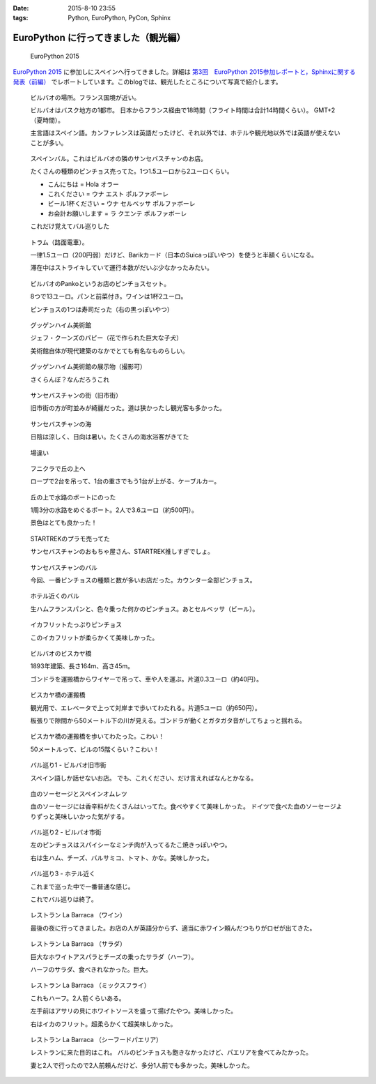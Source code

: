 :date: 2015-8-10 23:55
:tags: Python, EuroPython, PyCon, Sphinx

====================================================
EuroPython に行ってきました（観光編）
====================================================

.. figure:: europython2015.png
   :target: https://ep2015.europython.eu/

   EuroPython 2015

`EuroPython 2015`_ に参加しにスペインへ行ってきました。詳細は `第3回　EuroPython 2015参加レポートと，Sphinxに関する発表（前編）`_ でレポートしています。このblogでは、観光したところについて写真で紹介します。

.. _EuroPython 2015: https://ep2015.europython.eu/

.. _第3回　EuroPython 2015参加レポートと，Sphinxに関する発表（前編）: http://gihyo.jp/news/report/01/overseas-pycon-presentation-training-2015/0003


.. figure:: bilbao-location.*

   ビルバオの場所。フランス国境が近い。

   ビルバオはバスク地方の1都市。
   日本からフランス経由で18時間（フライト時間は合計14時間くらい）。
   GMT+2（夏時間）。

   主言語はスペイン語。カンファレンスは英語だったけど、それ以外では、ホテルや観光地以外では英語が使えないことが多い。

.. figure:: bar-day0.*

   スペインバル。これはビルバオの隣のサンセバスチャンのお店。

   たくさんの種類のピンチョス売ってた。1つ1.5ユーロから2ユーロくらい。

   * こんにちは = Hola オラー
   * これください = ウナ エスト ポルファボーレ
   * ビール1杯ください = ウナ セルベッサ ポルファボーレ
   * お会計お願いします = ラ クエンテ ポルファボーレ

   これだけ覚えてバル巡りした


.. figure:: tram.*

   トラム（路面電車）。

   一律1.5ユーロ（200円弱）だけど、Barikカード（日本のSuicaっぽいやつ）を使うと半額くらいになる。

   滞在中はストライキしていて運行本数がだいぶ少なかったみたい。

.. figure:: pintxos.*

   ビルバオのPankoというお店のピンチョスセット。

   8つで13ユーロ。パンと前菜付き。ワインは1杯2ユーロ。

   ピンチョスの1つは寿司だった（右の黒っぽいやつ）


.. figure:: guggenheim.*

   グッゲンハイム美術館

   ジェフ・クーンズのパピー（花で作られた巨大な子犬）

   美術館自体が現代建築のなかでとても有名なものらしい。

.. figure:: guggenheim2.*

   グッゲンハイム美術館の展示物（撮影可）

   さくらんぼ？なんだろうこれ


.. figure:: sansebastian.*

   サンセバスチャンの街（旧市街）

   旧市街の方が町並みが綺麗だった。道は狭かったし観光客も多かった。


.. figure:: sansebastian-sea1.*

   サンセバスチャンの海

   日陰は涼しく、日向は暑い。たくさんの海水浴客がきてた

.. figure:: sansebastian-sea2.*

   場違い


.. figure:: funicular.*

   フニクラで丘の上へ

   ロープで2台を吊って、1台の重さでもう1台が上がる、ケーブルカー。


.. figure:: boart.*

   丘の上で水路のボートにのった

   1周3分の水路をめぐるボート。2人で3.6ユーロ（約500円）。

   景色はとても良かった！


.. figure:: startrek.*

   STARTREKのプラモ売ってた

   サンセバスチャンのおもちゃ屋さん、STARTREK推しすぎでしょ。

.. figure:: bar-day4.*

   サンセバスチャンのバル

   今回、一番ピンチョスの種類と数が多いお店だった。カウンター全部ピンチョス。

.. figure:: bar-day4-2.*

   ホテル近くのバル

   生ハムフランスパンと、色々乗った何かのピンチョス。あとセルベッサ（ビール）。

.. figure:: bar-day4-2b.*

   イカフリットたっぷりピンチョス

   このイカフリットが柔らかくて美味しかった。

.. figure:: vizcaya.*

   ビルバオのビスカヤ橋

   1893年建築、長さ164m、高さ45m。

   ゴンドラを運搬橋からワイヤーで吊って、車や人を運ぶ。片道0.3ユーロ（約40円）。

.. figure:: vizcaya2.*

   ビスカヤ橋の運搬橋

   観光用で、エレベータで上って対岸まで歩いてわたれる。片道5ユーロ（約650円）。

   板張りで隙間から50メートル下の川が見える。ゴンドラが動くとガタガタ音がしてちょっと揺れる。

.. figure:: vizcaya3.*

   ビスカヤ橋の運搬橋を歩いてわたった。こわい！

   50メートルって、ビルの15階くらい？こわい！

.. figure:: bar1.*

   バル巡り1 - ビルバオ旧市街

   スペイン語しか話せないお店。
   でも、これください、だけ言えればなんとかなる。

.. figure:: bar1b.*

   血のソーセージとスペインオムレツ

   血のソーセージには香辛料がたくさんはいってた。食べやすくて美味しかった。
   ドイツで食べた血のソーセージよりずっと美味しいかった気がする。


.. figure:: bar2.*

   バル巡り2 - ビルバオ市街

   左のピンチョスはスパイシーなミンチ肉が入ってるたこ焼きっぽいやつ。

   右は生ハム、チーズ、バルサミコ、トマト、かな。美味しかった。


.. figure:: bar3.*

   バル巡り3 - ホテル近く

   これまで巡った中で一番普通な感じ。

   これでバル巡りは終了。


.. figure:: la-barraca1.*

   レストラン La Barraca （ワイン）

   最後の夜に行ってきました。お店の人が英語分からず、適当に赤ワイン頼んだつもりがロゼが出てきた。

.. figure:: la-barraca2.*

   レストラン La Barraca （サラダ）

   巨大なホワイトアスパラとチーズの乗ったサラダ（ハーフ）。

   ハーフのサラダ、食べきれなかった。巨大。

.. figure:: la-barraca3.*

   レストラン La Barraca （ミックスフライ）

   これもハーフ。2人前くらいある。

   左手前はアサリの貝にホワイトソースを盛って揚げたやつ。美味しかった。

   右はイカのフリット。超柔らかくて超美味しかった。

.. figure:: la-barraca4.*

   レストラン La Barraca （シーフードパエリア）

   レストランに来た目的はこれ。
   バルのピンチョスも飽きなかったけど、パエリアを食べてみたかった。

   妻と2人で行ったので2人前頼んだけど、多分1人前でも多かった。美味しかった。


